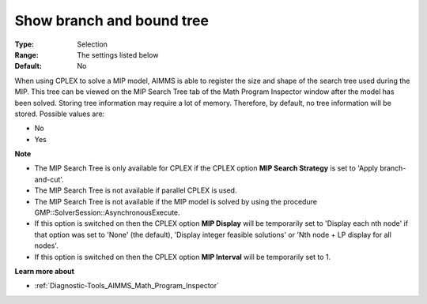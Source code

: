 

.. _option-AIMMS-show_branch_and_bound_tree:


Show branch and bound tree
==========================



:Type:	Selection	
:Range:	The settings listed below	
:Default:	No	



When using CPLEX to solve a MIP model, AIMMS is able to register the size and shape of the search tree used during the MIP. This tree can be viewed on the MIP Search Tree tab of the Math Program Inspector window after the model has been solved. Storing tree information may require a lot of memory. Therefore, by default, no tree information will be stored. Possible values are:



*	No
*	Yes




**Note** 

*	The MIP Search Tree is only available for CPLEX if the CPLEX option **MIP Search Strategy**  is set to 'Apply branch-and-cut'.
*	The MIP Search Tree is not available if parallel CPLEX is used.
*	The MIP Search Tree is not available if the MIP model is solved by using the procedure GMP::SolverSession::AsynchronousExecute.
*	If this option is switched on then the CPLEX option **MIP Display**  will be temporarily set to 'Display each nth node' if that option was set to 'None' (the default), 'Display integer feasible solutions' or 'Nth node + LP display for all nodes'.
*	If this option is switched on then the CPLEX option **MIP Interval**  will be temporarily set to 1.




**Learn more about** 

*	:ref:`Diagnostic-Tools_AIMMS_Math_Program_Inspector` 




